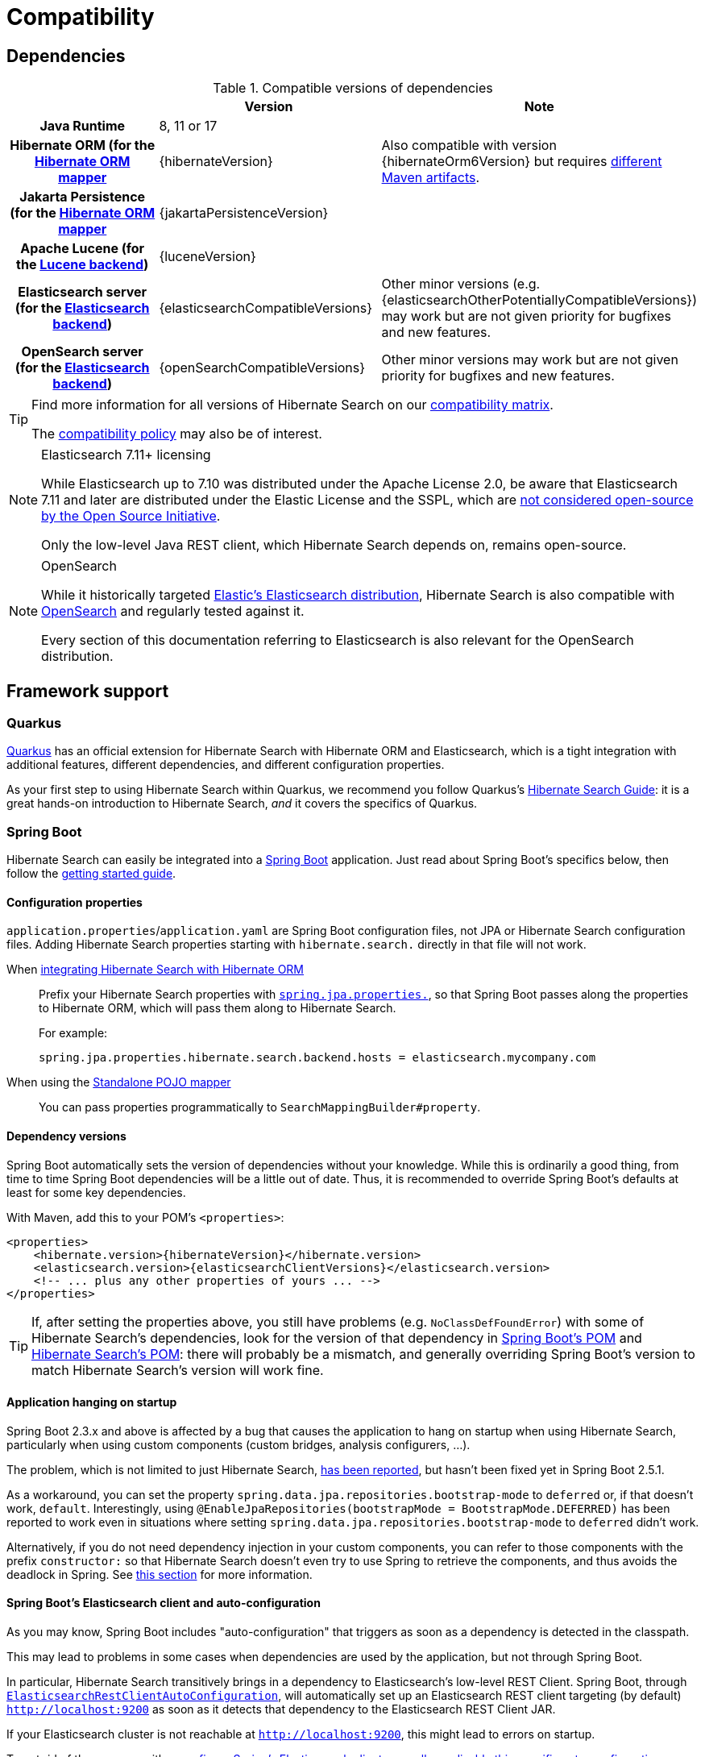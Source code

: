 [[compatibility]]
= [[getting-started-compatibility]] Compatibility

[[compatibility-dependencies]]
== Dependencies

.Compatible versions of dependencies
[cols="h,^1,1", stripes=none]
|===============
| h|Version h|Note
|Java Runtime
|8, 11 or 17
|
|Hibernate ORM (for the <<mapper-orm,Hibernate ORM mapper>>
|{hibernateVersion}
|Also compatible with version {hibernateOrm6Version}
but requires <<other-integrations-orm6,different Maven artifacts>>.
|Jakarta Persistence (for the <<mapper-orm,Hibernate ORM mapper>>
|{jakartaPersistenceVersion}
|
|Apache Lucene (for the <<backend-lucene,Lucene backend>>)
|{luceneVersion}
|
|Elasticsearch server (for the <<backend-elasticsearch,Elasticsearch backend>>)
|{elasticsearchCompatibleVersions}
|Other minor versions (e.g. {elasticsearchOtherPotentiallyCompatibleVersions}) may work
but are not given priority for bugfixes and new features.
|OpenSearch server (for the <<backend-elasticsearch,Elasticsearch backend>>)
|{openSearchCompatibleVersions}
|Other minor versions may work
but are not given priority for bugfixes and new features.
|===============

[TIP]
====
Find more information for all versions of Hibernate Search on our
https://hibernate.org/search/releases/#compatibility-matrix[compatibility matrix].

The https://hibernate.org/community/compatibility-policy/[compatibility policy] may also be of interest.
====

[NOTE]
.Elasticsearch 7.11+ licensing
====
While Elasticsearch up to 7.10 was distributed under the Apache License 2.0,
be aware that Elasticsearch 7.11 and later are distributed under the Elastic License and the SSPL,
which are https://opensource.org/node/1099[not considered open-source by the Open Source Initiative].

Only the low-level Java REST client, which Hibernate Search depends on, remains open-source.
====

[NOTE]
.OpenSearch
====
While it historically targeted link:{elasticsearchUrl}[Elastic's Elasticsearch distribution],
Hibernate Search is also compatible with link:{openSearchUrl}[OpenSearch] and regularly tested against it.

Every section of this documentation referring to Elasticsearch
is also relevant for the OpenSearch distribution.
====

[[compatibility-framework]]
== [[gettingstarted-framework]] Framework support

[[compatibility-framework-quarkus]]
=== [[gettingstarted-framework-quarkus]] [[_quarkus]] Quarkus

link:{quarkusUrl}[Quarkus] has an official extension for Hibernate Search with Hibernate ORM and Elasticsearch,
which is a tight integration with additional features, different dependencies, and different configuration properties.

As your first step to using Hibernate Search within Quarkus,
we recommend you follow Quarkus's https://quarkus.io/guides/hibernate-search-orm-elasticsearch[Hibernate Search Guide]:
it is a great hands-on introduction to Hibernate Search,
_and_ it covers the specifics of Quarkus.

[[compatibility-framework-spring-boot]]
=== [[gettingstarted-framework-spring-boot]] [[_spring_boot]] Spring Boot

Hibernate Search can easily be integrated into a link:{springBootUrl}[Spring Boot] application.
Just read about Spring Boot's specifics below, then follow the xref:../getting-started/orm/index.adoc#mapper-orm-getting-started[getting started guide].

[[compatibility-framework-spring-boot-configuration-properties]]
==== [[gettingstarted-framework-spring-boot-configuration-properties]] [[_configuration_properties]] Configuration properties

`application.properties`/`application.yaml` are Spring Boot configuration files,
not JPA or Hibernate Search configuration files.
Adding Hibernate Search properties starting with `hibernate.search.` directly in that file will not work.

When <<mapper-orm,integrating Hibernate Search with Hibernate ORM>>::
Prefix your Hibernate Search properties with
https://docs.spring.io/spring-boot/docs/2.5.1/reference/html/application-properties.html#application-properties.data.spring.jpa.properties[`spring.jpa.properties.`],
so that Spring Boot passes along the properties to Hibernate ORM, which will pass them along to Hibernate Search.
+
For example:
+
[source]
----
spring.jpa.properties.hibernate.search.backend.hosts = elasticsearch.mycompany.com
----
When using the <<mapper-pojo-standalone,Standalone POJO mapper>>::
You can pass properties programmatically to `SearchMappingBuilder#property`.

[[compatibility-framework-spring-boot-dependency-versions]]
==== [[gettingstarted-framework-spring-boot-dependency-versions]] [[_dependency_versions]] Dependency versions

Spring Boot automatically sets the version of dependencies without your knowledge.
While this is ordinarily a good thing, from time to time Spring Boot dependencies will be a little out of date.
Thus, it is recommended to override Spring Boot's defaults at least for some key dependencies.

With Maven, add this to your POM's `<properties>`:

[source, XML, subs="+attributes"]
----
<properties>
    <hibernate.version>{hibernateVersion}</hibernate.version>
    <elasticsearch.version>{elasticsearchClientVersions}</elasticsearch.version>
    <!-- ... plus any other properties of yours ... -->
</properties>
----

[TIP]
====
If, after setting the properties above,
you still have problems (e.g. `NoClassDefFoundError`) with some of Hibernate Search's dependencies,
look for the version of that dependency in
https://search.maven.org/artifact/org.springframework.boot/spring-boot-dependencies/{testSpringBootVersion}/pom[Spring Boot's POM]
and https://search.maven.org/artifact/org.hibernate.search/hibernate-search-parent/{hibernateSearchVersion}/pom[Hibernate Search's POM]:
there will probably be a mismatch,
and generally overriding Spring Boot's version to match Hibernate Search's version will work fine.
====

[[compatibility-framework-spring-boot-application-hanging]]
==== [[gettingstarted-framework-spring-boot-application-hanging]] [[_application_hanging_on_startup]] Application hanging on startup

Spring Boot 2.3.x and above is affected by a bug that causes the application to hang on startup
when using Hibernate Search, particularly when using custom components (custom bridges, analysis configurers, ...).

The problem, which is not limited to just Hibernate Search,
https://github.com/spring-projects/spring-framework/issues/25111[has been reported],
but hasn't been fixed yet in Spring Boot 2.5.1.

As a workaround, you can set the property `spring.data.jpa.repositories.bootstrap-mode` to `deferred` or,
if that doesn't work, `default`.
Interestingly, using `@EnableJpaRepositories(bootstrapMode = BootstrapMode.DEFERRED)` has been reported to work
even in situations where setting `spring.data.jpa.repositories.bootstrap-mode` to `deferred` didn't work.

Alternatively, if you do not need dependency injection in your custom components,
you can refer to those components with the prefix `constructor:`
so that Hibernate Search doesn't even try to use Spring to retrieve the components,
and thus avoids the deadlock in Spring.
See <<configuration-bean-reference-parsing,this section>> for more information.

[[compatibility-framework-spring-boot-elasticsearch-auto-configuration]]
==== Spring Boot's Elasticsearch client and auto-configuration

As you may know, Spring Boot includes "auto-configuration" that triggers as soon as a dependency is detected in the classpath.

This may lead to problems in some cases when dependencies are used by the application, but not through Spring Boot.

In particular, Hibernate Search transitively brings in a dependency to Elasticsearch's low-level REST Client.
Spring Boot, through link:https://docs.spring.io/spring-boot/docs/{testSpringBootVersion}/api/org/springframework/boot/autoconfigure/elasticsearch/ElasticsearchRestClientAutoConfiguration.html[`ElasticsearchRestClientAutoConfiguration`],
will automatically set up an Elasticsearch REST client targeting (by default) `http://localhost:9200`
as soon as it detects that dependency to the Elasticsearch REST Client JAR.

If your Elasticsearch cluster is not reachable at `http://localhost:9200`,
this might lead to errors on startup.

To get rid of these errors, either
link:https://docs.spring.io/spring-boot/docs/{testSpringBootVersion}/reference/html/features.html#features.nosql.elasticsearch.connecting-using-rest[configure Spring's Elasticsearch client manually],
or https://www.baeldung.com/spring-data-disable-auto-config[disable this specific auto-configuration].

[NOTE]
====
Spring Boot's Elasticsearch client is completely separate from Hibernate Search:
the configuration of one won't affect the other.
====

[[compatibility-framework-other]]
=== [[gettingstarted-framework-other]] Other

If your framework of choice is not mentioned in the previous sections, don't worry:
Hibernate Search works just fine with plenty of other frameworks.

Just follow the xref:../getting-started/orm/index.adoc#mapper-orm-getting-started[getting started guide] to try it out.
